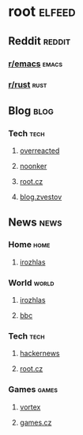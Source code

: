 * root :elfeed:
** Reddit :reddit:
*** [[https://www.reddit.com/r/emacs/.rss][r/emacs]] :emacs:
*** [[https://www.reddit.com/r/rust/.rss][r/rust]] :rust:
** Blog :blog:
*** Tech :tech:
**** [[https://overreacted.io/rss.xml][overreacted]]
**** [[https://noonker.github.io/index.xml][noonker]]
**** [[https://www.root.cz/rss/clanky/][root.cz]]
**** [[https://blog.zvestov.cz/feed.xml][blog.zvestov]]
** News :news:
*** Home :home:
**** [[https://www.irozhlas.cz/rss/irozhlas/section/zpravy-domov][irozhlas]]
*** World :world:
**** [[https://www.irozhlas.cz/rss/irozhlas/section/zpravy-svet][irozhlas]]
**** [[http://feeds.bbci.co.uk/news/world/rss.xml][bbc]]
*** Tech :tech:
**** [[https://hnrss.org/newest?points=100][hackernews]]
**** [[https://www.root.cz/rss/zpravicky/][root.cz]]
*** Games :games:
**** [[https://www.vortex.cz/feed/][vortex]]
**** [[https://games.tiscali.cz/rss.xml][games.cz]]
